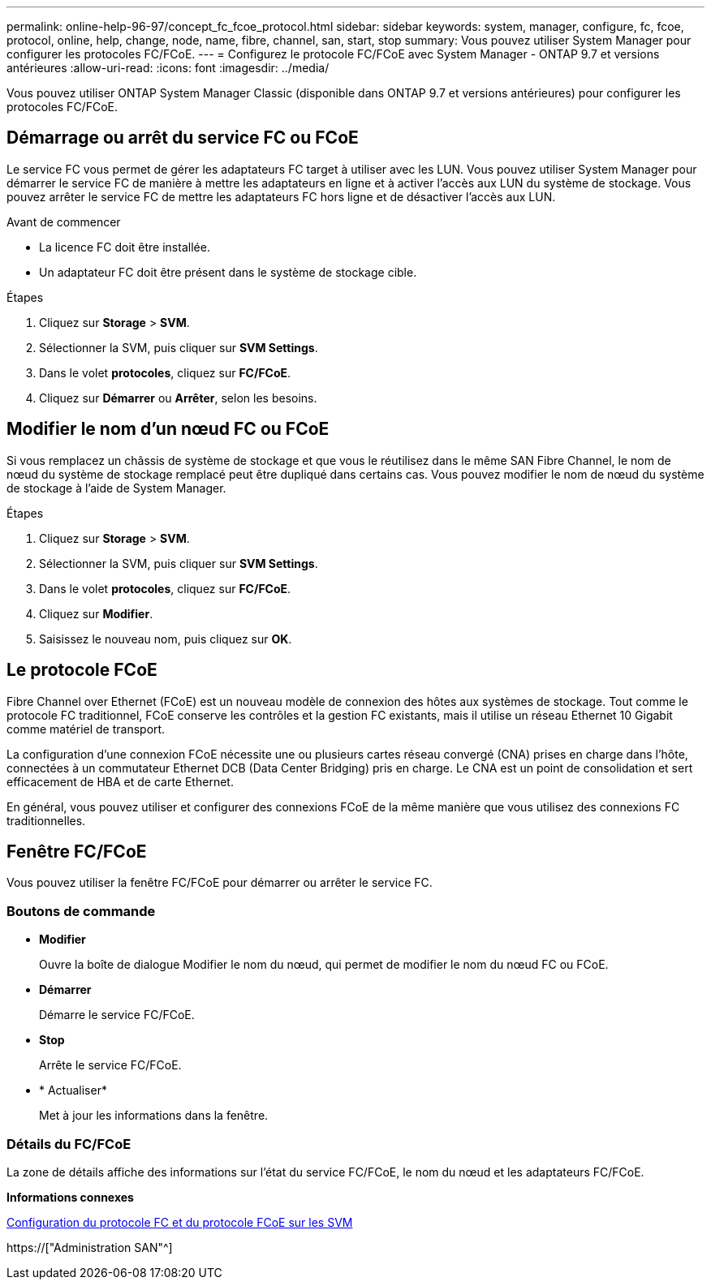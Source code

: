 ---
permalink: online-help-96-97/concept_fc_fcoe_protocol.html 
sidebar: sidebar 
keywords: system, manager, configure, fc, fcoe, protocol, online, help, change, node, name, fibre, channel, san, start, stop 
summary: Vous pouvez utiliser System Manager pour configurer les protocoles FC/FCoE. 
---
= Configurez le protocole FC/FCoE avec System Manager - ONTAP 9.7 et versions antérieures
:allow-uri-read: 
:icons: font
:imagesdir: ../media/


[role="lead"]
Vous pouvez utiliser ONTAP System Manager Classic (disponible dans ONTAP 9.7 et versions antérieures) pour configurer les protocoles FC/FCoE.



== Démarrage ou arrêt du service FC ou FCoE

Le service FC vous permet de gérer les adaptateurs FC target à utiliser avec les LUN. Vous pouvez utiliser System Manager pour démarrer le service FC de manière à mettre les adaptateurs en ligne et à activer l'accès aux LUN du système de stockage. Vous pouvez arrêter le service FC de mettre les adaptateurs FC hors ligne et de désactiver l'accès aux LUN.

.Avant de commencer
* La licence FC doit être installée.
* Un adaptateur FC doit être présent dans le système de stockage cible.


.Étapes
. Cliquez sur *Storage* > *SVM*.
. Sélectionner la SVM, puis cliquer sur *SVM Settings*.
. Dans le volet *protocoles*, cliquez sur *FC/FCoE*.
. Cliquez sur *Démarrer* ou *Arrêter*, selon les besoins.




== Modifier le nom d'un nœud FC ou FCoE

Si vous remplacez un châssis de système de stockage et que vous le réutilisez dans le même SAN Fibre Channel, le nom de nœud du système de stockage remplacé peut être dupliqué dans certains cas. Vous pouvez modifier le nom de nœud du système de stockage à l'aide de System Manager.

.Étapes
. Cliquez sur *Storage* > *SVM*.
. Sélectionner la SVM, puis cliquer sur *SVM Settings*.
. Dans le volet *protocoles*, cliquez sur *FC/FCoE*.
. Cliquez sur *Modifier*.
. Saisissez le nouveau nom, puis cliquez sur *OK*.




== Le protocole FCoE

Fibre Channel over Ethernet (FCoE) est un nouveau modèle de connexion des hôtes aux systèmes de stockage. Tout comme le protocole FC traditionnel, FCoE conserve les contrôles et la gestion FC existants, mais il utilise un réseau Ethernet 10 Gigabit comme matériel de transport.

La configuration d'une connexion FCoE nécessite une ou plusieurs cartes réseau convergé (CNA) prises en charge dans l'hôte, connectées à un commutateur Ethernet DCB (Data Center Bridging) pris en charge. Le CNA est un point de consolidation et sert efficacement de HBA et de carte Ethernet.

En général, vous pouvez utiliser et configurer des connexions FCoE de la même manière que vous utilisez des connexions FC traditionnelles.



== Fenêtre FC/FCoE

Vous pouvez utiliser la fenêtre FC/FCoE pour démarrer ou arrêter le service FC.



=== Boutons de commande

* *Modifier*
+
Ouvre la boîte de dialogue Modifier le nom du nœud, qui permet de modifier le nom du nœud FC ou FCoE.

* *Démarrer*
+
Démarre le service FC/FCoE.

* *Stop*
+
Arrête le service FC/FCoE.

* * Actualiser*
+
Met à jour les informations dans la fenêtre.





=== Détails du FC/FCoE

La zone de détails affiche des informations sur l'état du service FC/FCoE, le nom du nœud et les adaptateurs FC/FCoE.

*Informations connexes*

xref:task_configuring_fc_fcoe_protocol_on_svms.adoc[Configuration du protocole FC et du protocole FCoE sur les SVM]

https://["Administration SAN"^]
